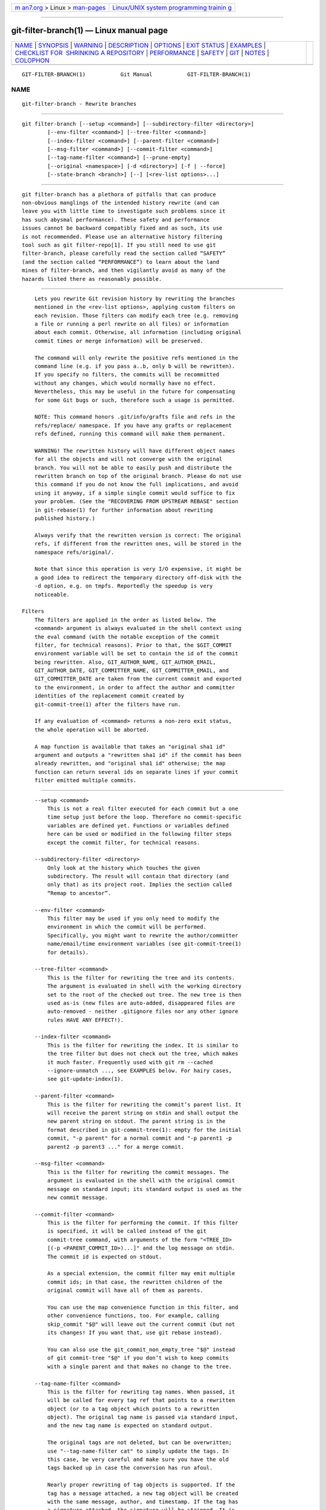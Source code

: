 .. container:: page-top

.. container:: nav-bar

   +----------------------------------+----------------------------------+
   | `m                               | `Linux/UNIX system programming   |
   | an7.org <../../../index.html>`__ | trainin                          |
   | > Linux >                        | g <http://man7.org/training/>`__ |
   | `man-pages <../index.html>`__    |                                  |
   +----------------------------------+----------------------------------+

--------------

git-filter-branch(1) — Linux manual page
========================================

+-----------------------------------+-----------------------------------+
| `NAME <#NAME>`__ \|               |                                   |
| `SYNOPSIS <#SYNOPSIS>`__ \|       |                                   |
| `WARNING <#WARNING>`__ \|         |                                   |
| `DESCRIPTION <#DESCRIPTION>`__ \| |                                   |
| `OPTIONS <#OPTIONS>`__ \|         |                                   |
| `EXIT STATUS <#EXIT_STATUS>`__ \| |                                   |
| `EXAMPLES <#EXAMPLES>`__ \|       |                                   |
| `CHECKLIST FOR                    |                                   |
|  SHRINKING A REPOSITORY <#CHECKLI |                                   |
| ST_FOR_SHRINKING_A_REPOSITORY>`__ |                                   |
| \| `PERFORMANCE <#PERFORMANCE>`__ |                                   |
| \| `SAFETY <#SAFETY>`__ \|        |                                   |
| `GIT <#GIT>`__ \|                 |                                   |
| `NOTES <#NOTES>`__ \|             |                                   |
| `COLOPHON <#COLOPHON>`__          |                                   |
+-----------------------------------+-----------------------------------+
| .. container:: man-search-box     |                                   |
+-----------------------------------+-----------------------------------+

::

   GIT-FILTER-BRANCH(1)           Git Manual           GIT-FILTER-BRANCH(1)

NAME
-------------------------------------------------

::

          git-filter-branch - Rewrite branches


---------------------------------------------------------

::

          git filter-branch [--setup <command>] [--subdirectory-filter <directory>]
                  [--env-filter <command>] [--tree-filter <command>]
                  [--index-filter <command>] [--parent-filter <command>]
                  [--msg-filter <command>] [--commit-filter <command>]
                  [--tag-name-filter <command>] [--prune-empty]
                  [--original <namespace>] [-d <directory>] [-f | --force]
                  [--state-branch <branch>] [--] [<rev-list options>...]


-------------------------------------------------------

::

          git filter-branch has a plethora of pitfalls that can produce
          non-obvious manglings of the intended history rewrite (and can
          leave you with little time to investigate such problems since it
          has such abysmal performance). These safety and performance
          issues cannot be backward compatibly fixed and as such, its use
          is not recommended. Please use an alternative history filtering
          tool such as git filter-repo[1]. If you still need to use git
          filter-branch, please carefully read the section called “SAFETY”
          (and the section called “PERFORMANCE”) to learn about the land
          mines of filter-branch, and then vigilantly avoid as many of the
          hazards listed there as reasonably possible.


---------------------------------------------------------------

::

          Lets you rewrite Git revision history by rewriting the branches
          mentioned in the <rev-list options>, applying custom filters on
          each revision. Those filters can modify each tree (e.g. removing
          a file or running a perl rewrite on all files) or information
          about each commit. Otherwise, all information (including original
          commit times or merge information) will be preserved.

          The command will only rewrite the positive refs mentioned in the
          command line (e.g. if you pass a..b, only b will be rewritten).
          If you specify no filters, the commits will be recommitted
          without any changes, which would normally have no effect.
          Nevertheless, this may be useful in the future for compensating
          for some Git bugs or such, therefore such a usage is permitted.

          NOTE: This command honors .git/info/grafts file and refs in the
          refs/replace/ namespace. If you have any grafts or replacement
          refs defined, running this command will make them permanent.

          WARNING! The rewritten history will have different object names
          for all the objects and will not converge with the original
          branch. You will not be able to easily push and distribute the
          rewritten branch on top of the original branch. Please do not use
          this command if you do not know the full implications, and avoid
          using it anyway, if a simple single commit would suffice to fix
          your problem. (See the "RECOVERING FROM UPSTREAM REBASE" section
          in git-rebase(1) for further information about rewriting
          published history.)

          Always verify that the rewritten version is correct: The original
          refs, if different from the rewritten ones, will be stored in the
          namespace refs/original/.

          Note that since this operation is very I/O expensive, it might be
          a good idea to redirect the temporary directory off-disk with the
          -d option, e.g. on tmpfs. Reportedly the speedup is very
          noticeable.

      Filters
          The filters are applied in the order as listed below. The
          <command> argument is always evaluated in the shell context using
          the eval command (with the notable exception of the commit
          filter, for technical reasons). Prior to that, the $GIT_COMMIT
          environment variable will be set to contain the id of the commit
          being rewritten. Also, GIT_AUTHOR_NAME, GIT_AUTHOR_EMAIL,
          GIT_AUTHOR_DATE, GIT_COMMITTER_NAME, GIT_COMMITTER_EMAIL, and
          GIT_COMMITTER_DATE are taken from the current commit and exported
          to the environment, in order to affect the author and committer
          identities of the replacement commit created by
          git-commit-tree(1) after the filters have run.

          If any evaluation of <command> returns a non-zero exit status,
          the whole operation will be aborted.

          A map function is available that takes an "original sha1 id"
          argument and outputs a "rewritten sha1 id" if the commit has been
          already rewritten, and "original sha1 id" otherwise; the map
          function can return several ids on separate lines if your commit
          filter emitted multiple commits.


-------------------------------------------------------

::

          --setup <command>
              This is not a real filter executed for each commit but a one
              time setup just before the loop. Therefore no commit-specific
              variables are defined yet. Functions or variables defined
              here can be used or modified in the following filter steps
              except the commit filter, for technical reasons.

          --subdirectory-filter <directory>
              Only look at the history which touches the given
              subdirectory. The result will contain that directory (and
              only that) as its project root. Implies the section called
              “Remap to ancestor”.

          --env-filter <command>
              This filter may be used if you only need to modify the
              environment in which the commit will be performed.
              Specifically, you might want to rewrite the author/committer
              name/email/time environment variables (see git-commit-tree(1)
              for details).

          --tree-filter <command>
              This is the filter for rewriting the tree and its contents.
              The argument is evaluated in shell with the working directory
              set to the root of the checked out tree. The new tree is then
              used as-is (new files are auto-added, disappeared files are
              auto-removed - neither .gitignore files nor any other ignore
              rules HAVE ANY EFFECT!).

          --index-filter <command>
              This is the filter for rewriting the index. It is similar to
              the tree filter but does not check out the tree, which makes
              it much faster. Frequently used with git rm --cached
              --ignore-unmatch ..., see EXAMPLES below. For hairy cases,
              see git-update-index(1).

          --parent-filter <command>
              This is the filter for rewriting the commit’s parent list. It
              will receive the parent string on stdin and shall output the
              new parent string on stdout. The parent string is in the
              format described in git-commit-tree(1): empty for the initial
              commit, "-p parent" for a normal commit and "-p parent1 -p
              parent2 -p parent3 ..." for a merge commit.

          --msg-filter <command>
              This is the filter for rewriting the commit messages. The
              argument is evaluated in the shell with the original commit
              message on standard input; its standard output is used as the
              new commit message.

          --commit-filter <command>
              This is the filter for performing the commit. If this filter
              is specified, it will be called instead of the git
              commit-tree command, with arguments of the form "<TREE_ID>
              [(-p <PARENT_COMMIT_ID>)...]" and the log message on stdin.
              The commit id is expected on stdout.

              As a special extension, the commit filter may emit multiple
              commit ids; in that case, the rewritten children of the
              original commit will have all of them as parents.

              You can use the map convenience function in this filter, and
              other convenience functions, too. For example, calling
              skip_commit "$@" will leave out the current commit (but not
              its changes! If you want that, use git rebase instead).

              You can also use the git_commit_non_empty_tree "$@" instead
              of git commit-tree "$@" if you don’t wish to keep commits
              with a single parent and that makes no change to the tree.

          --tag-name-filter <command>
              This is the filter for rewriting tag names. When passed, it
              will be called for every tag ref that points to a rewritten
              object (or to a tag object which points to a rewritten
              object). The original tag name is passed via standard input,
              and the new tag name is expected on standard output.

              The original tags are not deleted, but can be overwritten;
              use "--tag-name-filter cat" to simply update the tags. In
              this case, be very careful and make sure you have the old
              tags backed up in case the conversion has run afoul.

              Nearly proper rewriting of tag objects is supported. If the
              tag has a message attached, a new tag object will be created
              with the same message, author, and timestamp. If the tag has
              a signature attached, the signature will be stripped. It is
              by definition impossible to preserve signatures. The reason
              this is "nearly" proper, is because ideally if the tag did
              not change (points to the same object, has the same name,
              etc.) it should retain any signature. That is not the case,
              signatures will always be removed, buyer beware. There is
              also no support for changing the author or timestamp (or the
              tag message for that matter). Tags which point to other tags
              will be rewritten to point to the underlying commit.

          --prune-empty
              Some filters will generate empty commits that leave the tree
              untouched. This option instructs git-filter-branch to remove
              such commits if they have exactly one or zero non-pruned
              parents; merge commits will therefore remain intact. This
              option cannot be used together with --commit-filter, though
              the same effect can be achieved by using the provided
              git_commit_non_empty_tree function in a commit filter.

          --original <namespace>
              Use this option to set the namespace where the original
              commits will be stored. The default value is refs/original.

          -d <directory>
              Use this option to set the path to the temporary directory
              used for rewriting. When applying a tree filter, the command
              needs to temporarily check out the tree to some directory,
              which may consume considerable space in case of large
              projects. By default it does this in the .git-rewrite/
              directory but you can override that choice by this parameter.

          -f, --force
              git filter-branch refuses to start with an existing temporary
              directory or when there are already refs starting with
              refs/original/, unless forced.

          --state-branch <branch>
              This option will cause the mapping from old to new objects to
              be loaded from named branch upon startup and saved as a new
              commit to that branch upon exit, enabling incremental of
              large trees. If <branch> does not exist it will be created.

          <rev-list options>...
              Arguments for git rev-list. All positive refs included by
              these options are rewritten. You may also specify options
              such as --all, but you must use -- to separate them from the
              git filter-branch options. Implies the section called “Remap
              to ancestor”.

      Remap to ancestor
          By using git-rev-list(1) arguments, e.g., path limiters, you can
          limit the set of revisions which get rewritten. However, positive
          refs on the command line are distinguished: we don’t let them be
          excluded by such limiters. For this purpose, they are instead
          rewritten to point at the nearest ancestor that was not excluded.


---------------------------------------------------------------

::

          On success, the exit status is 0. If the filter can’t find any
          commits to rewrite, the exit status is 2. On any other error, the
          exit status may be any other non-zero value.


---------------------------------------------------------

::

          Suppose you want to remove a file (containing confidential
          information or copyright violation) from all commits:

              git filter-branch --tree-filter 'rm filename' HEAD

          However, if the file is absent from the tree of some commit, a
          simple rm filename will fail for that tree and commit. Thus you
          may instead want to use rm -f filename as the script.

          Using --index-filter with git rm yields a significantly faster
          version. Like with using rm filename, git rm --cached filename
          will fail if the file is absent from the tree of a commit. If you
          want to "completely forget" a file, it does not matter when it
          entered history, so we also add --ignore-unmatch:

              git filter-branch --index-filter 'git rm --cached --ignore-unmatch filename' HEAD

          Now, you will get the rewritten history saved in HEAD.

          To rewrite the repository to look as if foodir/ had been its
          project root, and discard all other history:

              git filter-branch --subdirectory-filter foodir -- --all

          Thus you can, e.g., turn a library subdirectory into a repository
          of its own. Note the -- that separates filter-branch options from
          revision options, and the --all to rewrite all branches and tags.

          To set a commit (which typically is at the tip of another
          history) to be the parent of the current initial commit, in order
          to paste the other history behind the current history:

              git filter-branch --parent-filter 'sed "s/^\$/-p <graft-id>/"' HEAD

          (if the parent string is empty - which happens when we are
          dealing with the initial commit - add graftcommit as a parent).
          Note that this assumes history with a single root (that is, no
          merge without common ancestors happened). If this is not the
          case, use:

              git filter-branch --parent-filter \
                      'test $GIT_COMMIT = <commit-id> && echo "-p <graft-id>" || cat' HEAD

          or even simpler:

              git replace --graft $commit-id $graft-id
              git filter-branch $graft-id..HEAD

          To remove commits authored by "Darl McBribe" from the history:

              git filter-branch --commit-filter '
                      if [ "$GIT_AUTHOR_NAME" = "Darl McBribe" ];
                      then
                              skip_commit "$@";
                      else
                              git commit-tree "$@";
                      fi' HEAD

          The function skip_commit is defined as follows:

              skip_commit()
              {
                      shift;
                      while [ -n "$1" ];
                      do
                              shift;
                              map "$1";
                              shift;
                      done;
              }

          The shift magic first throws away the tree id and then the -p
          parameters. Note that this handles merges properly! In case Darl
          committed a merge between P1 and P2, it will be propagated
          properly and all children of the merge will become merge commits
          with P1,P2 as their parents instead of the merge commit.

          NOTE the changes introduced by the commits, and which are not
          reverted by subsequent commits, will still be in the rewritten
          branch. If you want to throw out changes together with the
          commits, you should use the interactive mode of git rebase.

          You can rewrite the commit log messages using --msg-filter. For
          example, git svn-id strings in a repository created by git svn
          can be removed this way:

              git filter-branch --msg-filter '
                      sed -e "/^git-svn-id:/d"
              '

          If you need to add Acked-by lines to, say, the last 10 commits
          (none of which is a merge), use this command:

              git filter-branch --msg-filter '
                      cat &&
                      echo "Acked-by: Bugs Bunny <bunny@bugzilla.org>"
              ' HEAD~10..HEAD

          The --env-filter option can be used to modify committer and/or
          author identity. For example, if you found out that your commits
          have the wrong identity due to a misconfigured user.email, you
          can make a correction, before publishing the project, like this:

              git filter-branch --env-filter '
                      if test "$GIT_AUTHOR_EMAIL" = "root@localhost"
                      then
                              GIT_AUTHOR_EMAIL=john@example.com
                      fi
                      if test "$GIT_COMMITTER_EMAIL" = "root@localhost"
                      then
                              GIT_COMMITTER_EMAIL=john@example.com
                      fi
              ' -- --all

          To restrict rewriting to only part of the history, specify a
          revision range in addition to the new branch name. The new branch
          name will point to the top-most revision that a git rev-list of
          this range will print.

          Consider this history:

                   D--E--F--G--H
                  /     /
              A--B-----C

          To rewrite only commits D,E,F,G,H, but leave A, B and C alone,
          use:

              git filter-branch ... C..H

          To rewrite commits E,F,G,H, use one of these:

              git filter-branch ... C..H --not D
              git filter-branch ... D..H --not C

          To move the whole tree into a subdirectory, or remove it from
          there:

              git filter-branch --index-filter \
                      'git ls-files -s | sed "s-\t\"*-&newsubdir/-" |
                              GIT_INDEX_FILE=$GIT_INDEX_FILE.new \
                                      git update-index --index-info &&
                       mv "$GIT_INDEX_FILE.new" "$GIT_INDEX_FILE"' HEAD


-----------------------------------------------------------------------------------------------------------------

::

          git-filter-branch can be used to get rid of a subset of files,
          usually with some combination of --index-filter and
          --subdirectory-filter. People expect the resulting repository to
          be smaller than the original, but you need a few more steps to
          actually make it smaller, because Git tries hard not to lose your
          objects until you tell it to. First make sure that:

          •   You really removed all variants of a filename, if a blob was
              moved over its lifetime.  git log --name-only --follow --all
              -- filename can help you find renames.

          •   You really filtered all refs: use --tag-name-filter cat --
              --all when calling git-filter-branch.

          Then there are two ways to get a smaller repository. A safer way
          is to clone, that keeps your original intact.

          •   Clone it with git clone file:///path/to/repo. The clone will
              not have the removed objects. See git-clone(1). (Note that
              cloning with a plain path just hardlinks everything!)

          If you really don’t want to clone it, for whatever reasons, check
          the following points instead (in this order). This is a very
          destructive approach, so make a backup or go back to cloning it.
          You have been warned.

          •   Remove the original refs backed up by git-filter-branch: say
              git for-each-ref --format="%(refname)" refs/original/ | xargs
              -n 1 git update-ref -d.

          •   Expire all reflogs with git reflog expire --expire=now --all.

          •   Garbage collect all unreferenced objects with git gc
              --prune=now (or if your git-gc is not new enough to support
              arguments to --prune, use git repack -ad; git prune instead).


---------------------------------------------------------------

::

          The performance of git-filter-branch is glacially slow; its
          design makes it impossible for a backward-compatible
          implementation to ever be fast:

          •   In editing files, git-filter-branch by design checks out each
              and every commit as it existed in the original repo. If your
              repo has 10^5 files and 10^5 commits, but each commit only
              modifies five files, then git-filter-branch will make you do
              10^10 modifications, despite only having (at most) 5*10^5
              unique blobs.

          •   If you try and cheat and try to make git-filter-branch only
              work on files modified in a commit, then two things happen

              •   you run into problems with deletions whenever the user is
                  simply trying to rename files (because attempting to
                  delete files that don’t exist looks like a no-op; it
                  takes some chicanery to remap deletes across file renames
                  when the renames happen via arbitrary user-provided
                  shell)

              •   even if you succeed at the map-deletes-for-renames
                  chicanery, you still technically violate backward
                  compatibility because users are allowed to filter files
                  in ways that depend upon topology of commits instead of
                  filtering solely based on file contents or names (though
                  this has not been observed in the wild).

          •   Even if you don’t need to edit files but only want to e.g.
              rename or remove some and thus can avoid checking out each
              file (i.e. you can use --index-filter), you still are passing
              shell snippets for your filters. This means that for every
              commit, you have to have a prepared git repo where those
              filters can be run. That’s a significant setup.

          •   Further, several additional files are created or updated per
              commit by git-filter-branch. Some of these are for supporting
              the convenience functions provided by git-filter-branch (such
              as map()), while others are for keeping track of internal
              state (but could have also been accessed by user filters; one
              of git-filter-branch’s regression tests does so). This
              essentially amounts to using the filesystem as an IPC
              mechanism between git-filter-branch and the user-provided
              filters. Disks tend to be a slow IPC mechanism, and writing
              these files also effectively represents a forced
              synchronization point between separate processes that we hit
              with every commit.

          •   The user-provided shell commands will likely involve a
              pipeline of commands, resulting in the creation of many
              processes per commit. Creating and running another process
              takes a widely varying amount of time between operating
              systems, but on any platform it is very slow relative to
              invoking a function.

          •   git-filter-branch itself is written in shell, which is kind
              of slow. This is the one performance issue that could be
              backward-compatibly fixed, but compared to the above problems
              that are intrinsic to the design of git-filter-branch, the
              language of the tool itself is a relatively minor issue.

              •   Side note: Unfortunately, people tend to fixate on the
                  written-in-shell aspect and periodically ask if
                  git-filter-branch could be rewritten in another language
                  to fix the performance issues. Not only does that ignore
                  the bigger intrinsic problems with the design, it’d help
                  less than you’d expect: if git-filter-branch itself were
                  not shell, then the convenience functions (map(),
                  skip_commit(), etc) and the --setup argument could no
                  longer be executed once at the beginning of the program
                  but would instead need to be prepended to every user
                  filter (and thus re-executed with every commit).

          The git filter-repo[1] tool is an alternative to
          git-filter-branch which does not suffer from these performance
          problems or the safety problems (mentioned below). For those with
          existing tooling which relies upon git-filter-branch, git
          filter-repo also provides filter-lamely[2], a drop-in
          git-filter-branch replacement (with a few caveats). While
          filter-lamely suffers from all the same safety issues as
          git-filter-branch, it at least ameliorates the performance issues
          a little.


-----------------------------------------------------

::

          git-filter-branch is riddled with gotchas resulting in various
          ways to easily corrupt repos or end up with a mess worse than
          what you started with:

          •   Someone can have a set of "working and tested filters" which
              they document or provide to a coworker, who then runs them on
              a different OS where the same commands are not working/tested
              (some examples in the git-filter-branch manpage are also
              affected by this). BSD vs. GNU userland differences can
              really bite. If lucky, error messages are spewed. But just as
              likely, the commands either don’t do the filtering requested,
              or silently corrupt by making some unwanted change. The
              unwanted change may only affect a few commits, so it’s not
              necessarily obvious either. (The fact that problems won’t
              necessarily be obvious means they are likely to go unnoticed
              until the rewritten history is in use for quite a while, at
              which point it’s really hard to justify another flag-day for
              another rewrite.)

          •   Filenames with spaces are often mishandled by shell snippets
              since they cause problems for shell pipelines. Not everyone
              is familiar with find -print0, xargs -0, git-ls-files -z,
              etc. Even people who are familiar with these may assume such
              flags are not relevant because someone else renamed any such
              files in their repo back before the person doing the
              filtering joined the project. And often, even those familiar
              with handling arguments with spaces may not do so just
              because they aren’t in the mindset of thinking about
              everything that could possibly go wrong.

          •   Non-ascii filenames can be silently removed despite being in
              a desired directory. Keeping only wanted paths is often done
              using pipelines like git ls-files | grep -v ^WANTED_DIR/ |
              xargs git rm. ls-files will only quote filenames if needed,
              so folks may not notice that one of the files didn’t match
              the regex (at least not until it’s much too late). Yes,
              someone who knows about core.quotePath can avoid this (unless
              they have other special characters like \t, \n, or "), and
              people who use ls-files -z with something other than grep can
              avoid this, but that doesn’t mean they will.

          •   Similarly, when moving files around, one can find that
              filenames with non-ascii or special characters end up in a
              different directory, one that includes a double quote
              character. (This is technically the same issue as above with
              quoting, but perhaps an interesting different way that it can
              and has manifested as a problem.)

          •   It’s far too easy to accidentally mix up old and new history.
              It’s still possible with any tool, but git-filter-branch
              almost invites it. If lucky, the only downside is users
              getting frustrated that they don’t know how to shrink their
              repo and remove the old stuff. If unlucky, they merge old and
              new history and end up with multiple "copies" of each commit,
              some of which have unwanted or sensitive files and others
              which don’t. This comes about in multiple different ways:

              •   the default to only doing a partial history rewrite
                  (--all is not the default and few examples show it)

              •   the fact that there’s no automatic post-run cleanup

              •   the fact that --tag-name-filter (when used to rename
                  tags) doesn’t remove the old tags but just adds new ones
                  with the new name

              •   the fact that little educational information is provided
                  to inform users of the ramifications of a rewrite and how
                  to avoid mixing old and new history. For example, this
                  man page discusses how users need to understand that they
                  need to rebase their changes for all their branches on
                  top of new history (or delete and reclone), but that’s
                  only one of multiple concerns to consider. See the
                  "DISCUSSION" section of the git filter-repo manual page
                  for more details.

          •   Annotated tags can be accidentally converted to lightweight
              tags, due to either of two issues:

              •   Someone can do a history rewrite, realize they messed up,
                  restore from the backups in refs/original/, and then redo
                  their git-filter-branch command. (The backup in
                  refs/original/ is not a real backup; it dereferences tags
                  first.)

              •   Running git-filter-branch with either --tags or --all in
                  your <rev-list options>. In order to retain annotated
                  tags as annotated, you must use --tag-name-filter (and
                  must not have restored from refs/original/ in a
                  previously botched rewrite).

          •   Any commit messages that specify an encoding will become
              corrupted by the rewrite; git-filter-branch ignores the
              encoding, takes the original bytes, and feeds it to
              commit-tree without telling it the proper encoding. (This
              happens whether or not --msg-filter is used.)

          •   Commit messages (even if they are all UTF-8) by default
              become corrupted due to not being updated — any references to
              other commit hashes in commit messages will now refer to
              no-longer-extant commits.

          •   There are no facilities for helping users find what unwanted
              crud they should delete, which means they are much more
              likely to have incomplete or partial cleanups that sometimes
              result in confusion and people wasting time trying to
              understand. (For example, folks tend to just look for big
              files to delete instead of big directories or extensions, and
              once they do so, then sometime later folks using the new
              repository who are going through history will notice a build
              artifact directory that has some files but not others, or a
              cache of dependencies (node_modules or similar) which
              couldn’t have ever been functional since it’s missing some
              files.)

          •   If --prune-empty isn’t specified, then the filtering process
              can create hoards of confusing empty commits

          •   If --prune-empty is specified, then intentionally placed
              empty commits from before the filtering operation are also
              pruned instead of just pruning commits that became empty due
              to filtering rules.

          •   If --prune-empty is specified, sometimes empty commits are
              missed and left around anyway (a somewhat rare bug, but it
              happens...)

          •   A minor issue, but users who have a goal to update all names
              and emails in a repository may be led to --env-filter which
              will only update authors and committers, missing taggers.

          •   If the user provides a --tag-name-filter that maps multiple
              tags to the same name, no warning or error is provided;
              git-filter-branch simply overwrites each tag in some
              undocumented pre-defined order resulting in only one tag at
              the end. (A git-filter-branch regression test requires this
              surprising behavior.)

          Also, the poor performance of git-filter-branch often leads to
          safety issues:

          •   Coming up with the correct shell snippet to do the filtering
              you want is sometimes difficult unless you’re just doing a
              trivial modification such as deleting a couple files.
              Unfortunately, people often learn if the snippet is right or
              wrong by trying it out, but the rightness or wrongness can
              vary depending on special circumstances (spaces in filenames,
              non-ascii filenames, funny author names or emails, invalid
              timezones, presence of grafts or replace objects, etc.),
              meaning they may have to wait a long time, hit an error, then
              restart. The performance of git-filter-branch is so bad that
              this cycle is painful, reducing the time available to
              carefully re-check (to say nothing about what it does to the
              patience of the person doing the rewrite even if they do
              technically have more time available). This problem is extra
              compounded because errors from broken filters may not be
              shown for a long time and/or get lost in a sea of output.
              Even worse, broken filters often just result in silent
              incorrect rewrites.

          •   To top it all off, even when users finally find working
              commands, they naturally want to share them. But they may be
              unaware that their repo didn’t have some special cases that
              someone else’s does. So, when someone else with a different
              repository runs the same commands, they get hit by the
              problems above. Or, the user just runs commands that really
              were vetted for special cases, but they run it on a different
              OS where it doesn’t work, as noted above.


-----------------------------------------------

::

          Part of the git(1) suite


---------------------------------------------------

::

           1. git filter-repo
              https://github.com/newren/git-filter-repo/

           2. filter-lamely
              https://github.com/newren/git-filter-repo/blob/master/contrib/filter-repo-demos/filter-lamely

COLOPHON
---------------------------------------------------------

::

          This page is part of the git (Git distributed version control
          system) project.  Information about the project can be found at
          ⟨http://git-scm.com/⟩.  If you have a bug report for this manual
          page, see ⟨http://git-scm.com/community⟩.  This page was obtained
          from the project's upstream Git repository
          ⟨https://github.com/git/git.git⟩ on 2021-08-27.  (At that time,
          the date of the most recent commit that was found in the
          repository was 2021-08-24.)  If you discover any rendering
          problems in this HTML version of the page, or you believe there
          is a better or more up-to-date source for the page, or you have
          corrections or improvements to the information in this COLOPHON
          (which is not part of the original manual page), send a mail to
          man-pages@man7.org

   Git 2.33.0.69.gc420321         08/27/2021           GIT-FILTER-BRANCH(1)

--------------

Pages that refer to this page: `git(1) <../man1/git.1.html>`__

--------------

--------------

.. container:: footer

   +-----------------------+-----------------------+-----------------------+
   | HTML rendering        |                       | |Cover of TLPI|       |
   | created 2021-08-27 by |                       |                       |
   | `Michael              |                       |                       |
   | Ker                   |                       |                       |
   | risk <https://man7.or |                       |                       |
   | g/mtk/index.html>`__, |                       |                       |
   | author of `The Linux  |                       |                       |
   | Programming           |                       |                       |
   | Interface <https:     |                       |                       |
   | //man7.org/tlpi/>`__, |                       |                       |
   | maintainer of the     |                       |                       |
   | `Linux man-pages      |                       |                       |
   | project <             |                       |                       |
   | https://www.kernel.or |                       |                       |
   | g/doc/man-pages/>`__. |                       |                       |
   |                       |                       |                       |
   | For details of        |                       |                       |
   | in-depth **Linux/UNIX |                       |                       |
   | system programming    |                       |                       |
   | training courses**    |                       |                       |
   | that I teach, look    |                       |                       |
   | `here <https://ma     |                       |                       |
   | n7.org/training/>`__. |                       |                       |
   |                       |                       |                       |
   | Hosting by `jambit    |                       |                       |
   | GmbH                  |                       |                       |
   | <https://www.jambit.c |                       |                       |
   | om/index_en.html>`__. |                       |                       |
   +-----------------------+-----------------------+-----------------------+

--------------

.. container:: statcounter

   |Web Analytics Made Easy - StatCounter|

.. |Cover of TLPI| image:: https://man7.org/tlpi/cover/TLPI-front-cover-vsmall.png
   :target: https://man7.org/tlpi/
.. |Web Analytics Made Easy - StatCounter| image:: https://c.statcounter.com/7422636/0/9b6714ff/1/
   :class: statcounter
   :target: https://statcounter.com/
